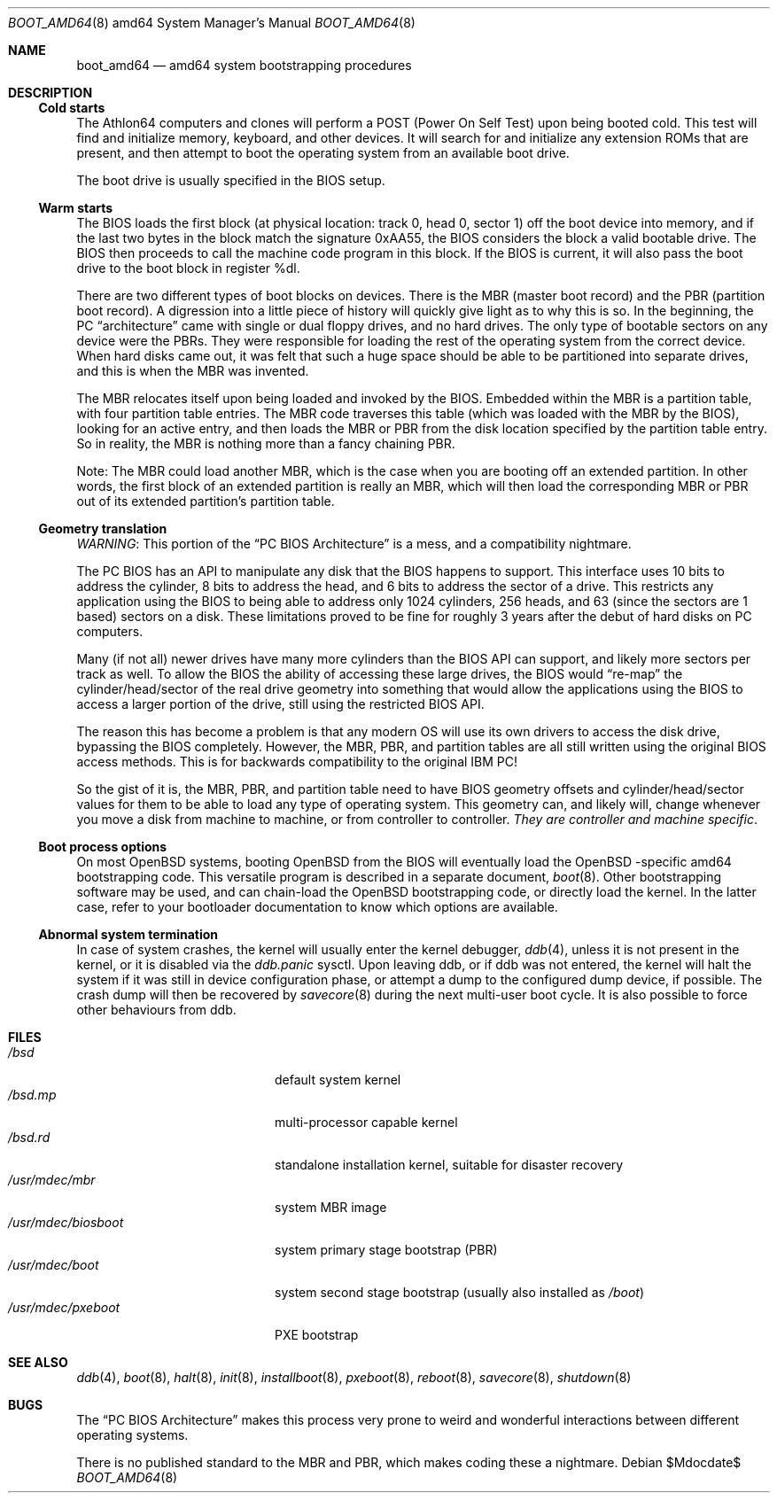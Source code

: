 .\"	$OpenBSD: src/share/man/man8/man8.amd64/boot_amd64.8,v 1.6 2007/05/31 19:19:59 jmc Exp $
.\"
.\" Copyright (c) 1997 Tobias Weingartner
.\"
.\" All rights reserved.
.\"
.\" Redistribution and use in source and binary forms, with or without
.\" modification, are permitted provided that the following conditions
.\" are met:
.\" 1. Redistributions of source code must retain the above copyright
.\"    notice, this list of conditions and the following disclaimer.
.\" 2. Redistributions in binary form must reproduce the above copyright
.\"    notice, this list of conditions and the following disclaimer in the
.\"    documentation and/or other materials provided with the distribution.
.\"
.\" THIS SOFTWARE IS PROVIDED BY THE AUTHOR ``AS IS'' AND ANY EXPRESS OR
.\" IMPLIED WARRANTIES, INCLUDING, BUT NOT LIMITED TO, THE IMPLIED
.\" WARRANTIES OF MERCHANTABILITY AND FITNESS FOR A PARTICULAR PURPOSE
.\" ARE DISCLAIMED.  IN NO EVENT SHALL THE REGENTS OR CONTRIBUTORS BE LIABLE
.\" FOR ANY DIRECT, INDIRECT, INCIDENTAL, SPECIAL, EXEMPLARY, OR CONSEQUENTIAL
.\" DAMAGES (INCLUDING, BUT NOT LIMITED TO, PROCUREMENT OF SUBSTITUTE GOODS
.\" OR SERVICES; LOSS OF USE, DATA, OR PROFITS; OR BUSINESS INTERRUPTION)
.\" HOWEVER CAUSED AND ON ANY THEORY OF LIABILITY, WHETHER IN CONTRACT, STRICT
.\" LIABILITY, OR TORT (INCLUDING NEGLIGENCE OR OTHERWISE) ARISING IN ANY WAY
.\" OUT OF THE USE OF THIS SOFTWARE, EVEN IF ADVISED OF THE POSSIBILITY OF
.\" SUCH DAMAGE.
.\"
.Dd $Mdocdate$
.Dt BOOT_AMD64 8 amd64
.Os
.Sh NAME
.Nm boot_amd64
.Nd amd64 system bootstrapping procedures
.Sh DESCRIPTION
.Ss Cold starts
The
.Tn Athlon64
computers and clones will perform a POST (Power On Self Test) upon
being booted cold.
This test will find and initialize memory, keyboard, and other devices.
It will search for and initialize any extension ROMs that are present,
and then attempt to boot the operating system from an available boot
drive.
.Pp
The boot drive is usually specified in the BIOS setup.
.Ss Warm starts
The BIOS loads the first block (at physical location: track 0, head 0,
sector 1) off the boot device into memory, and if the last two bytes in the
block match the signature 0xAA55, the BIOS considers the block a valid
bootable drive.
The BIOS then proceeds to call the machine code program in this block.
If the BIOS is current, it will also pass the boot drive
to the boot block in register %dl.
.Pp
There are two different types of boot blocks on devices.
There is the
MBR (master boot record) and the PBR (partition boot record).
A digression
into a little piece of history will quickly give light as to why this is so.
In the beginning, the PC
.Dq architecture
came with single or dual floppy
drives, and no hard drives.
The only type of bootable sectors on any device were the PBRs.
They were responsible for loading the rest of the operating
system from the correct device.
When hard disks came out, it was felt that
such a huge space should be able to be partitioned into separate drives,
and this is when the MBR was invented.
.Pp
The MBR relocates itself upon being loaded and invoked by the BIOS.
Embedded within the MBR is a partition table, with four partition table
entries.
The MBR code traverses this table (which was loaded with the
MBR by the BIOS), looking for an active entry, and then loads the MBR or
PBR from the disk location specified by the partition table entry.
So in reality, the MBR is nothing more than a fancy chaining PBR.
.Pp
Note: The MBR could load another MBR, which is the case when you are booting
off an extended partition.
In other words, the first block of an extended
partition is really an MBR, which will then load the corresponding MBR or PBR
out of its extended partition's partition table.
.Ss Geometry translation
.Em WARNING :
This portion of the
.Dq PC BIOS Architecture
is a mess, and a compatibility nightmare.
.Pp
The PC BIOS has an API to manipulate any disk that the BIOS happens to
support.
This interface uses 10 bits to address the cylinder, 8 bits to
address the head, and 6 bits to address the sector of a drive.
This restricts any application using the BIOS to being able to address only
1024 cylinders, 256 heads, and 63 (since the sectors are 1 based) sectors
on a disk.
These limitations proved to be fine for roughly 3 years after
the debut of hard disks on PC computers.
.Pp
Many (if not all) newer drives have many more cylinders than the BIOS API
can support, and likely more sectors per track as well.
To allow the BIOS the ability of accessing these large drives, the BIOS would
.Dq re-map
the
cylinder/head/sector of the real drive geometry into something that would
allow the applications using the BIOS to access a larger portion of the
drive, still using the restricted BIOS API.
.Pp
The reason this has become a problem is that any modern OS will use its own
drivers to access the disk drive, bypassing the BIOS completely.
However,
the MBR, PBR, and partition tables are all still written using the original
BIOS access methods.
This is for backwards compatibility to the original IBM PC!
.Pp
So the gist of it is, the MBR, PBR, and partition table need to have BIOS
geometry offsets and cylinder/head/sector values for them to be able to
load any type of operating system.
This geometry can, and likely will,
change whenever you move a disk from machine to machine, or from controller
to controller.
.Em They are controller and machine specific .
.Ss Boot process options
On most
.Ox
systems, booting
.Ox
from the BIOS will eventually load the
.Ox -specific
amd64 bootstrapping code.
This versatile program is described in a separate document,
.Xr boot 8 .
Other bootstrapping software may be used, and can chain-load the
.Ox
bootstrapping code, or directly load the kernel.
In the latter case, refer to your bootloader documentation to know which
options are available.
.Ss Abnormal system termination
In case of system crashes, the kernel will usually enter the kernel
debugger,
.Xr ddb 4 ,
unless it is not present in the kernel, or it is disabled via the
.Em ddb.panic
sysctl.
Upon leaving ddb, or if ddb was not entered, the kernel will halt the system
if it was still in device configuration phase, or attempt a dump to the
configured dump device, if possible.
The crash dump will then be recovered by
.Xr savecore 8
during the next multi-user boot cycle.
It is also possible to force other behaviours from ddb.
.Sh FILES
.Bl -tag -width /usr/mdec/biosboot -compact
.It Pa /bsd
default system kernel
.It Pa /bsd.mp
multi-processor capable kernel
.It Pa /bsd.rd
standalone installation kernel, suitable for disaster recovery
.It Pa /usr/mdec/mbr
system MBR image
.It Pa /usr/mdec/biosboot
system primary stage bootstrap (PBR)
.It Pa /usr/mdec/boot
system second stage bootstrap (usually also installed as
.Pa /boot )
.It Pa /usr/mdec/pxeboot
PXE bootstrap
.El
.Sh SEE ALSO
.Xr ddb 4 ,
.Xr boot 8 ,
.Xr halt 8 ,
.Xr init 8 ,
.Xr installboot 8 ,
.Xr pxeboot 8 ,
.Xr reboot 8 ,
.Xr savecore 8 ,
.Xr shutdown 8
.Sh BUGS
The
.Dq PC BIOS Architecture
makes this process very prone to weird and
wonderful interactions between different operating systems.
.Pp
There is no published standard to the MBR and PBR,
which makes coding these a nightmare.
